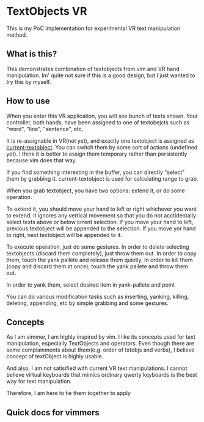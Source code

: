 * TextObjects VR

This is my PoC implementation for experimental VR text manipulation method.

** What is this?
This demonstrates combination of textobjects from vim and VR hand manipulation.
Im' quite not sure if this is a good design, but I just wanted to try this by myself.

** How to use
When you enter this VR application, you will see bunch of texts shown.
Your controller, both hands, have been assigned to one of textobejcts
such as "word", "line", "sentence", etc. 

It is re-assignable in VR(not yet), and exactly one textobject is
assigned as _current-textobject_. You can switch them by some sort of
actions (undefined yet). I think it is better to assign them temporary
rather than persistently because vim does that way.


If you find something interesting in the buffer, you can directly
"select" them by grabbing it. current-textobject is used for calculating
range to grab.

When you grab textobject, you have two options: extend it, or do some operation.

To extend it, you should move your hand to left or right whichever you
want to extend.  It ignores any vertical movement so that you do not
acctidentally select texts above or below crrent selection. If you
move your hand to left, previous textobject will be appended to the
selection. If you move yor hand to right, next textobject will be
appended to it.


To execute operation, just do some gestures. In order to delete
selecting textobjects (discard them completely), just throw them
out. In order to copy them, touch the yank pallete and release them
quietly. In order to kill them (copy and discard them at once), touch
the yank pallete and throw them out.


In order to yank them, select desired item in yank-pallete and point 




You can do various modification tasks such as inserting, yanking,
killing, deleting, appending, etc by simple grabbing and some
gestures.



** Concepts
As I am vimmer, I am highly inspired by vim. I like its concepts used
for text manipulation, especially TextObjects and operators.
Even though there are some complainments about them(e.g. order of txtobjs and verbs),
I believe concept of textObject is highly usable.

And also, I am not satisified with current VR text manipulations. I
cannot believe virtual keyboards that mimics ordinary qwerty keyboards
is the best way for text manipulation.

Therefore, I am here to tie them together to apply 

** Quick docs for vimmers
